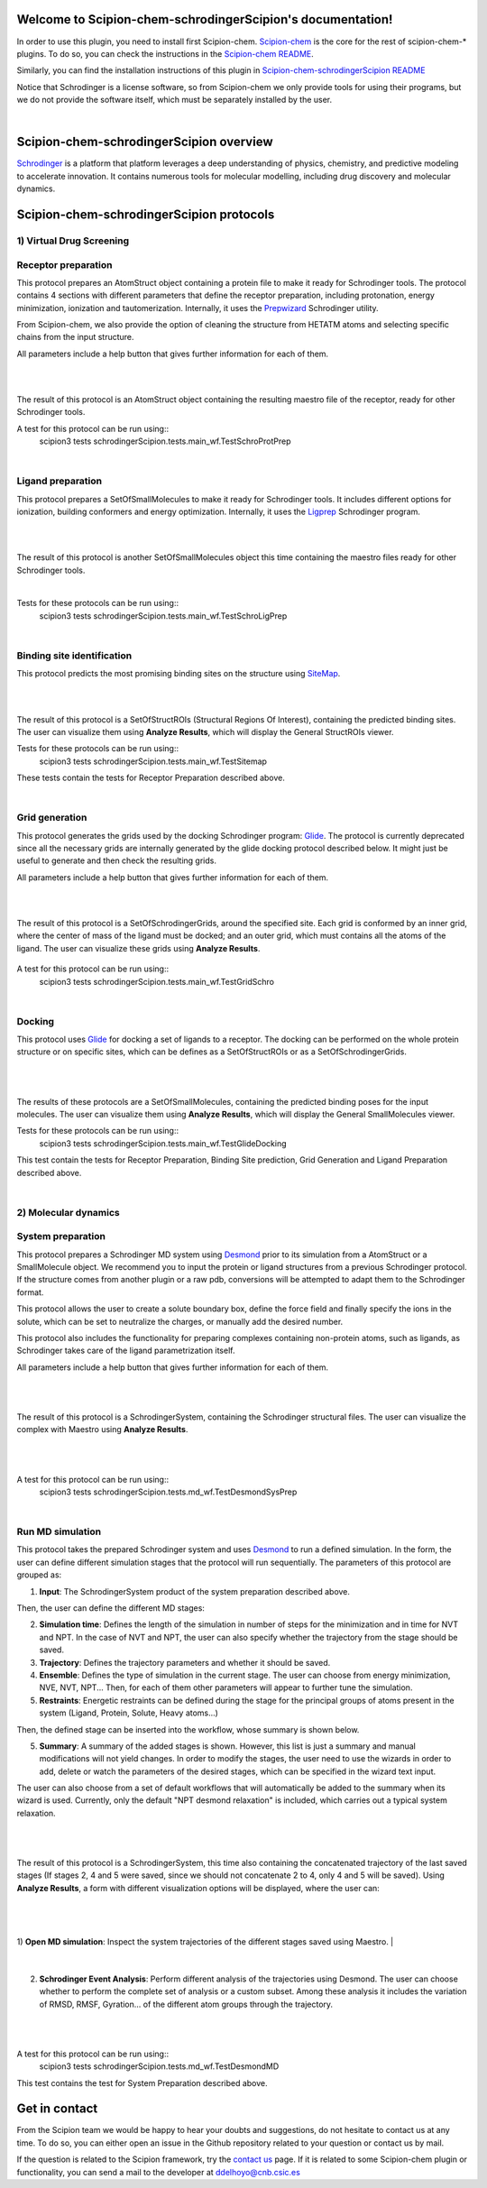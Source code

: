 
.. _docs-chem-schrodinger:

.. figure:: ../images/schrodinger_logo.png
   :alt: schrodinger logo

Welcome to Scipion-chem-schrodingerScipion's documentation!
=================================================
In order to use this plugin, you need to install first Scipion-chem.
`Scipion-chem <https://github.com/scipion-chem/docs>`_
is the core for the rest of scipion-chem-\* plugins. To do so, you can check the instructions in the
`Scipion-chem README <https://github.com/scipion-chem/scipion-chem/blob/master/README.rst>`_.

Similarly, you can find the installation instructions of this plugin in
`Scipion-chem-schrodingerScipion README <https://github.com/scipion-chem/scipion-chem-schrodingerScipion/blob/master/README.rst>`_

Notice that Schrodinger is a license software, so from Scipion-chem we only provide tools for using their programs, but
we do not provide the software itself, which must be separately installed by the user.

|

Scipion-chem-schrodingerScipion overview
========================================
`Schrodinger <https://www.schrodinger.com/>`_ is a platform that platform leverages a deep understanding of physics,
chemistry, and predictive modeling to accelerate innovation. It contains numerous tools for molecular modelling,
including drug discovery and molecular dynamics.

Scipion-chem-schrodingerScipion protocols
========================================

**1) Virtual Drug Screening**
-------------------------------

**Receptor preparation**
-------------------------------
This protocol prepares an AtomStruct object containing a protein file to make it ready for Schrodinger tools.
The protocol contains 4 sections with different parameters that define the receptor preparation, including protonation,
energy minimization, ionization and tautomerization. Internally, it uses the
`Prepwizard <https://www.schrodinger.com/science-articles/protein-preparation-wizard>`_ Schrodinger utility.

From Scipion-chem, we also provide the option of cleaning the structure from HETATM atoms and selecting specific
chains from the input structure.

All parameters include a help button that gives further information for each of them.

|

.. image:: ../images/schrodinger_form1.png
   :alt: schrodinger form1

|

The result of this protocol is an AtomStruct object containing the resulting maestro file of the receptor, ready for
other Schrodinger tools.

A test for this protocol can be run using::
    scipion3 tests schrodingerScipion.tests.main_wf.TestSchroProtPrep

|

**Ligand preparation**
-------------------------------
This protocol prepares a SetOfSmallMolecules to make it ready for Schrodinger tools. It includes different options
for ionization, building conformers and energy optimization. Internally, it uses the
`Ligprep <https://www.schrodinger.com/products/ligprep>`_ Schrodinger program.

|


.. image:: ../images/schrodinger_form2.png
   :alt: schrodinger form2

|

The result of this protocol is another SetOfSmallMolecules object this time containing the maestro files ready for
other Schrodinger tools.

|

Tests for these protocols can be run using::
    scipion3 tests schrodingerScipion.tests.main_wf.TestSchroLigPrep

|

**Binding site identification**
-------------------------------
This protocol predicts the most promising binding sites on the structure using
`SiteMap <https://www.schrodinger.com/products/sitemap>`_.

|

.. image:: ../images/schrodinger_form3.png
   :alt: schrodinger form3
   :height: 400

|

The result of this protocol is a SetOfStructROIs (Structural Regions Of Interest), containing the predicted binding
sites. The user can visualize them using **Analyze Results**, which will display the General StructROIs viewer.

Tests for these protocols can be run using::
    scipion3 tests schrodingerScipion.tests.main_wf.TestSitemap

These tests contain the tests for Receptor Preparation described above.

|

**Grid generation**
-------------------------------
This protocol generates the grids used by the docking Schrodinger program:
`Glide <https://www.schrodinger.com/products/glide>`_. The protocol is currently
deprecated since all the necessary grids are internally generated by the glide docking protocol described below.
It might just be useful to generate and then check the resulting grids.

All parameters include a help button that gives further information for each of them.

|

.. image:: ../images/schrodinger_form4.png
   :alt: schrodinger form4

|

The result of this protocol is a SetOfSchrodingerGrids, around the specified site. Each grid is conformed by an inner
grid, where the center of mass of the ligand must be docked; and an outer grid, which must contains all the atoms of
the ligand. The user can visualize these grids using **Analyze Results**.

.. figure:: ../images/schrodinger_out1_4.png
   :alt: schrodinger out1_4

A test for this protocol can be run using::
    scipion3 tests schrodingerScipion.tests.main_wf.TestGridSchro

|

**Docking**
-------------------------------
This protocol uses `Glide <https://www.schrodinger.com/products/glide>`_ for docking a set of ligands to a receptor.
The docking can be performed on the whole protein
structure or on specific sites, which can be defines as a SetOfStructROIs or as a SetOfSchrodingerGrids.

|

|form5_1| |form5_2|

.. |form5_1| image:: ../images/schrodinger_form5_1.png
   :alt: schrodinger form5_1
   :height: 490

.. |form5_2| image:: ../images/schrodinger_form5_2.png
   :alt: schrodinger form5_2
   :height: 490


|

The results of these protocols are a SetOfSmallMolecules, containing the predicted binding poses for the input
molecules. The user can visualize them using **Analyze Results**, which will display the General SmallMolecules viewer.

Tests for these protocols can be run using::
    scipion3 tests schrodingerScipion.tests.main_wf.TestGlideDocking

This test contain the tests for Receptor Preparation, Binding Site prediction, Grid Generation and Ligand Preparation
described above.

|

**2) Molecular dynamics**
-------------------------------

**System preparation**
-------------------------------
This protocol prepares a Schrodinger MD system using
`Desmond <https://www.schrodinger.com/products/desmond>`_ prior to its simulation from a AtomStruct or a SmallMolecule object.
We recommend you to input the protein or ligand structures from a previous Schrodinger protocol. If the structure comes
from another plugin or a raw pdb, conversions will be attempted to adapt them to the Schrodinger format.

This protocol allows the user to create a solute boundary box, define the force field and finally specify the ions in
the solute, which can be set to neutralize the charges, or manually add the desired number.

This protocol also includes the functionality for preparing complexes containing non-protein atoms,
such as ligands, as Schrodinger takes care of the ligand parametrization itself.

All parameters include a help button that gives further information for each of them.

|

|form6_1| |form6_2|

.. |form6_1| image:: ../images/schrodinger_form6_1.png
   :alt: schrodinger form6_1
   :height: 420

.. |form6_2| image:: ../images/schrodinger_form6_2.png
   :alt: schrodinger form6_2
   :height: 420


|

The result of this protocol is a SchrodingerSystem, containing the Schrodinger structural files. The user
can visualize the complex with Maestro using **Analyze Results**.

|

|out6_1| |out6_2|

.. |out6_1| image:: ../images/schrodinger_out6_1.png
   :alt: schrodinger out6_1
   :height: 425

.. |out6_2| image:: ../images/schrodinger_out6_2.png
   :alt: schrodinger out6_2
   :height: 425

|

A test for this protocol can be run using::
    scipion3 tests schrodingerScipion.tests.md_wf.TestDesmondSysPrep

|

**Run MD simulation**
-------------------------------
This protocol takes the prepared Schrodinger system and uses
`Desmond <https://www.schrodinger.com/products/desmond>`_ to run a defined simulation. In the form, the user can
define different simulation stages that the protocol will run sequentially. The parameters of this protocol are grouped
as:

1) **Input**: The SchrodingerSystem product of the system preparation described above.

Then, the user can define the different MD stages:

2) **Simulation time**: Defines the length of the simulation in number of steps for the minimization and in time for NVT and NPT. In the case of NVT and NPT, the user can also specify whether the trajectory from the stage should be saved.

3) **Trajectory**: Defines the trajectory parameters and whether it should be saved.

4) **Ensemble**: Defines the type of simulation in the current stage. The user can choose from energy minimization, NVE, NVT, NPT... Then, for each of them other parameters will appear to further tune the simulation.

5) **Restraints**: Energetic restraints can be defined during the stage for the principal groups of atoms present in the system (Ligand, Protein, Solute, Heavy atoms...)

Then, the defined stage can be inserted into the workflow, whose summary is shown below.

5) **Summary**: A summary of the added stages is shown. However, this list is just a summary and manual modifications will not yield changes. In order to modify the stages, the user need to use the wizards in order to add, delete or watch the parameters of the desired stages, which can be specified in the wizard text input.

The user can also choose from a set of default workflows that will automatically be added to the summary when its wizard is used. Currently, only the default "NPT desmond relaxation" is included, which carries out a typical system relaxation.

|

|out7_1| |out7_2|

.. |out7_1| image:: ../images/schrodinger_out7_1.png
   :alt: schrodinger out7_1
   :height: 470

.. |out7_2| image:: ../images/schrodinger_out7_2.png
   :alt: schrodinger out7_2
   :height: 470

|

The result of this protocol is a SchrodingerSystem, this time also containing the concatenated trajectory of the
last saved stages (If stages 2, 4 and 5 were saved, since we should not concatenate 2 to 4, only 4 and 5 will be saved).
Using **Analyze Results**, a form with different visualization options will be displayed, where the user can:

|

.. figure:: ../images/schrodinger_out7_1.png
   :alt: schrodinger out7_1

|

1) **Open MD simulation**: Inspect the system trajectories of the different stages saved using Maestro.
|

.. figure:: ../images/schrodinger_out7_2.png
   :alt: schrodinger out7_2

|

2) **Schrodinger Event Analysis**: Perform different analysis of the trajectories using Desmond. The user can choose whether to perform the complete set of analysis or a custom subset. Among these analysis it includes the variation of RMSD, RMSF, Gyration... of the different atom groups through the trajectory.

|

|out7_3| |out7_4|

.. |out7_3| image:: ../images/schrodinger_out7_3.png
   :alt: schrodinger out7_3
   :height: 470

.. |out7_4| image:: ../images/schrodinger_out7_4.png
   :alt: schrodinger out7_4
   :height: 470

|

A test for this protocol can be run using::
    scipion3 tests schrodingerScipion.tests.md_wf.TestDesmondMD

This test contains the test for System Preparation described above.



Get in contact
==================

From the Scipion team we would be happy to hear your doubts and suggestions, do not hesitate to contact us at any
time. To do so, you can either open an issue in the Github repository related to your question or
contact us by mail.

If the question is related to the Scipion framework, try the `contact us <https://scipion.i2pc.es/contact>`_ page.
If it is related to some Scipion-chem plugin or functionality, you can send a mail to
the developer at ddelhoyo@cnb.csic.es


